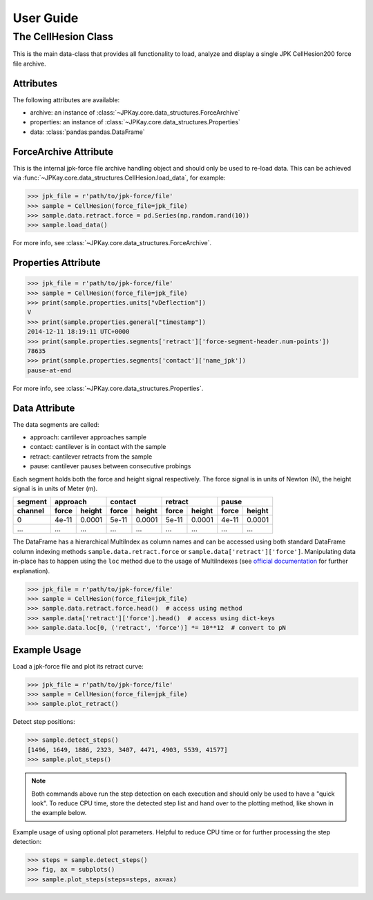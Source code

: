 User Guide
==========

The CellHesion Class
--------------------

This is the main data-class that provides all functionality to load, analyze and display a single JPK CellHesion200
force file archive.

Attributes
~~~~~~~~~~

The following attributes are available:

- archive: an instance of :class:`~JPKay.core.data_structures.ForceArchive`
- properties: an instance of :class:`~JPKay.core.data_structures.Properties`
- data: :class:`pandas:pandas.DataFrame`

ForceArchive Attribute
~~~~~~~~~~~~~~~~~~~~~~

This is the internal jpk-force file archive handling object and should only be used to re-load data. This can be
achieved via :func:`~JPKay.core.data_structures.CellHesion.load_data`, for example:

>>> jpk_file = r'path/to/jpk-force/file'
>>> sample = CellHesion(force_file=jpk_file)
>>> sample.data.retract.force = pd.Series(np.random.rand(10))
>>> sample.load_data()

For more info, see :class:`~JPKay.core.data_structures.ForceArchive`.

Properties Attribute
~~~~~~~~~~~~~~~~~~~~

>>> jpk_file = r'path/to/jpk-force/file'
>>> sample = CellHesion(force_file=jpk_file)
>>> print(sample.properties.units["vDeflection"])
V
>>> print(sample.properties.general["timestamp"])
2014-12-11 18:19:11 UTC+0000
>>> print(sample.properties.segments['retract']['force-segment-header.num-points'])
78635
>>> print(sample.properties.segments['contact']['name_jpk'])
pause-at-end

For more info, see :class:`~JPKay.core.data_structures.Properties`.

Data Attribute
~~~~~~~~~~~~~~

The data segments are called:

- approach: cantilever approaches sample
- contact: cantilever is in contact with the sample
- retract: cantilever retracts from the sample
- pause: cantilever pauses between consecutive probings

Each segment holds both the force and height signal respectively. The force signal is in units of Newton (N),
the height signal is in units of Meter (m).

+---------+-------+--------+-------+--------+-------+--------+-------+--------+
| segment | approach       | contact        | retract        | pause          |
+---------+-------+--------+-------+--------+-------+--------+-------+--------+
| channel | force | height | force | height | force | height | force | height |
+=========+=======+========+=======+========+=======+========+=======+========+
| 0       | 4e-11 | 0.0001 | 5e-11 | 0.0001 | 5e-11 | 0.0001 | 4e-11 | 0.0001 |
+---------+-------+--------+-------+--------+-------+--------+-------+--------+
| ...     |  ...  |  ...   |  ...  |  ...   |  ...  |  ...   |  ...  |  ...   |
+---------+-------+--------+-------+--------+-------+--------+-------+--------+

The DataFrame has a hierarchical MultiIndex as column names and can be accessed using both standard DataFrame column
indexing methods ``sample.data.retract.force`` or ``sample.data['retract']['force']``. Manipulating data in-place has to
happen using the ``loc`` method due to the usage of MultiIndexes (see
`official documentation <http://pandas.pydata.org/pandas-docs/stable/indexing.html#why-does-assignment-fail-when-using
-chained-indexing>`_ for further explanation).

>>> jpk_file = r'path/to/jpk-force/file'
>>> sample = CellHesion(force_file=jpk_file)
>>> sample.data.retract.force.head()  # access using method
>>> sample.data['retract']['force'].head()  # access using dict-keys
>>> sample.data.loc[0, ('retract', 'force')] *= 10**12  # convert to pN

Example Usage
~~~~~~~~~~~~~

Load a jpk-force file and plot its retract curve:

>>> jpk_file = r'path/to/jpk-force/file'
>>> sample = CellHesion(force_file=jpk_file)
>>> sample.plot_retract()

.. image:: images/retract_curve.png

Detect step positions:

>>> sample.detect_steps()
[1496, 1649, 1886, 2323, 3407, 4471, 4903, 5539, 41577]
>>> sample.plot_steps()

.. image:: images/retract_steps.png

.. note::

   Both commands above run the step detection on each execution and should only be used to have a "quick look". To
   reduce CPU time, store the detected step list and hand over to the plotting method, like shown in the example below.

Example usage of using optional plot parameters. Helpful to reduce CPU time or for further processing the step
detection:

>>> steps = sample.detect_steps()
>>> fig, ax = subplots()
>>> sample.plot_steps(steps=steps, ax=ax)
